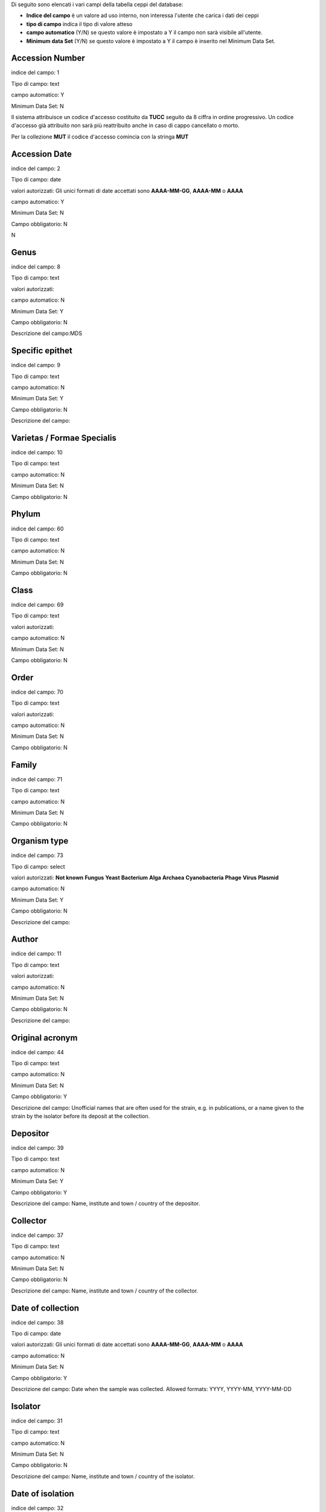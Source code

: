 

Di seguito sono elencati i vari campi della tabella ceppi del database:

- **Indice del campo** è un valore ad uso interno, non interessa l'utente che carica i dati dei ceppi

- **tipo di campo** indica il tipo di valore atteso

- **campo automatico** (Y/N) se questo valore è impostato a Y il campo non sarà visibile all'utente.

- **Minimum data Set** (Y/N) se questo valore è impostato a Y il campo è inserito nel Minimum Data Set.



Accession Number
----------------------------------------------------------------------------------

indice del campo: 1

Tipo di campo: text

campo automatico: Y

Minimum Data Set: N


Il sistema attribuisce un codice d'accesso costituito da **TUCC** seguito da 8 ciffra in ordine progressivo.
Un codice d'accesso già attribuito non sarà più reattribuito anche in caso di cappo cancellato o morto.

Per la collezione **MUT** il codice d'accesso comincia con la stringa **MUT**


Accession Date
----------------------------------------------------------------------------------

indice del campo: 2

Tipo di campo: date

valori autorizzati: Gli unici formati di date accettati sono **AAAA-MM-GG**, **AAAA-MM** o **AAAA**

campo automatico: Y

Minimum Data Set: N

Campo obbligatorio: N

\N



Genus
----------------------------------------------------------------------------------

indice del campo: 8

Tipo di campo: text

valori autorizzati:

campo automatico: N

Minimum Data Set: Y

Campo obbligatorio: N

Descrizione del campo:MDS



Specific epithet
----------------------------------------------------------------------------------

indice del campo: 9

Tipo di campo: text

campo automatico: N

Minimum Data Set: Y

Campo obbligatorio: N

Descrizione del campo:



Varietas / Formae Specialis
----------------------------------------------------------------------------------

indice del campo: 10

Tipo di campo: text

campo automatico: N

Minimum Data Set: N

Campo obbligatorio: N





Phylum
----------------------------------------------------------------------------------

indice del campo: 60

Tipo di campo: text

campo automatico: N

Minimum Data Set: N

Campo obbligatorio: N





Class
----------------------------------------------------------------------------------

indice del campo: 69

Tipo di campo: text

valori autorizzati:

campo automatico: N

Minimum Data Set: N

Campo obbligatorio: N





Order
----------------------------------------------------------------------------------

indice del campo: 70

Tipo di campo: text

valori autorizzati:

campo automatico: N

Minimum Data Set: N

Campo obbligatorio: N





Family
----------------------------------------------------------------------------------

indice del campo: 71

Tipo di campo: text

campo automatico: N

Minimum Data Set: N

Campo obbligatorio: N




Organism type
----------------------------------------------------------------------------------

indice del campo: 73

Tipo di campo: select

valori autorizzati: **Not known** **Fungus** **Yeast** **Bacterium** **Alga** **Archaea** **Cyanobacteria** **Phage** **Virus** **Plasmid**

campo automatico: N

Minimum Data Set: Y

Campo obbligatorio: N

Descrizione del campo:



Author
----------------------------------------------------------------------------------

indice del campo: 11

Tipo di campo: text

valori autorizzati:

campo automatico: N

Minimum Data Set: N

Campo obbligatorio: N

Descrizione del campo:





Original acronym
----------------------------------------------------------------------------------

indice del campo: 44

Tipo di campo: text

campo automatico: N

Minimum Data Set: N

Campo obbligatorio: Y

Descrizione del campo: Unofficial names that are often used for the strain, e.g. in publications, or a name given to the strain by the isolator before its deposit at the collection.



Depositor
----------------------------------------------------------------------------------

indice del campo: 39

Tipo di campo: text

campo automatico: N

Minimum Data Set: Y

Campo obbligatorio: Y

Descrizione del campo: Name, institute and town / country of the depositor.



Collector
----------------------------------------------------------------------------------

indice del campo: 37

Tipo di campo: text

campo automatico: N

Minimum Data Set: N

Campo obbligatorio: N

Descrizione del campo: Name, institute and town / country of the collector.



Date of collection
----------------------------------------------------------------------------------

indice del campo: 38

Tipo di campo: date

valori autorizzati: Gli unici formati di date accettati sono **AAAA-MM-GG**, **AAAA-MM** o **AAAA**

campo automatico: N

Minimum Data Set: N

Campo obbligatorio: Y

Descrizione del campo: Date when the sample was collected.  Allowed formats: YYYY, YYYY-MM, YYYY-MM-DD



Isolator
----------------------------------------------------------------------------------

indice del campo: 31

Tipo di campo: text

campo automatico: N

Minimum Data Set: N

Campo obbligatorio: N

Descrizione del campo: Name, institute and town / country of the isolator.



Date of isolation
----------------------------------------------------------------------------------

indice del campo: 32

Tipo di campo: date

valori autorizzati: Gli unici formati di date accettati sono **AAAA-MM-GG**, **AAAA-MM** o **AAAA**

campo automatico: N

Minimum Data Set: N

Campo obbligatorio: N





Original substrate
----------------------------------------------------------------------------------

indice del campo: 33

Tipo di campo: text

campo automatico: N

Minimum Data Set: N

Campo obbligatorio: N

Descrizione del campo: Information about the substrate and the host of isolation of the strain. It may include the detailed substrate from which the strain was isolated and the name of host plant/animal.



Isolation method
----------------------------------------------------------------------------------

indice del campo: 41

Tipo di campo: text

campo automatico: N

Minimum Data Set: N

Campo obbligatorio: N

Descrizione del campo:



Habitat (ecological data)
----------------------------------------------------------------------------------

indice del campo: 34

Tipo di campo: text

campo automatico: N

Minimum Data Set: N

Campo obbligatorio: N

Descrizione del campo: Information about the biotope where the species was found. It should include environmental physical factors, such as humidity, range of temperature, pH and light intensity, as well as biotic factors, such as the\
availability of food and the presence or absence of predators. It may also include information already specified in the related fields Geographic origin, Geographic origin coordinates and Altitude.



Geographical origin (country, province, place)
----------------------------------------------------------------------------------

indice del campo: 35

Tipo di campo: text

campo automatico: N

Minimum Data Set: Y

Campo obbligatorio: N

Descrizione del campo:



GPS coordinates
----------------------------------------------------------------------------------

indice del campo: 36

Tipo di campo: text

campo automatico: N

Minimum Data Set: N

Campo obbligatorio: N

Descrizione del campo:


Questo campo è presente per motivi di retrocompatibilità con il database MUT.
NON deve essere compilato.



Latitude (decimal)
----------------------------------------------------------------------------------

indice del campo: 101

Tipo di campo: numero a virgola

campo automatico: N

Minimum Data Set: N

Campo obbligatorio: N


Usare il punto (.) come separatore decimale

Esempio di valori validi:

* 45.45
* -20.9


Longitude (decimal)
----------------------------------------------------------------------------------

indice del campo: 100

Tipo di campo: numero a virgola

campo automatico: N

Minimum Data Set: N

Campo obbligatorio: N


Usare il punto (.) come separatore decimale

Esempio di valori validi:

* 7.45
* -20.9



Altitude (m)
----------------------------------------------------------------------------------

indice del campo: 103

Tipo di campo: numnero intero positivo o negativo

campo automatico: N

Minimum Data Set: N

Campo obbligatorio: N

Esempi di valori validi:

* 2890
* 1550
* -15



Continent
----------------------------------------------------------------------------------

indice del campo: 105

Tipo di campo: select

valori autorizzati: **Not known** **Africa** **Antartica** **Asia** **Europe** **North America** **Oceania** **South America**

campo automatico: N

Minimum Data Set: N

Campo obbligatorio: Y

Questo campo è compilato automaticamente quando l'utente clicca sulla mappa. Può esssere sovrascitto in caso di errore


Country
----------------------------------------------------------------------------------

indice del campo: 106

Tipo di campo: text

campo automatico: N

Minimum Data Set: N

Campo obbligatorio: Y


Questo campo è compilato automaticamente quando l'utente clicca sulla mappa. Può esssere sovrascitto in caso di errore


State
----------------------------------------------------------------------------------

indice del campo: 107

Tipo di campo: text

campo automatico: N

Minimum Data Set: N

Campo obbligatorio: Y

Descrizione del campo: State or region

Questo campo è compilato automaticamente quando l'utente clicca sulla mappa. Può esssere sovrascitto in caso di errore


Town
----------------------------------------------------------------------------------

indice del campo: 108

Tipo di campo: text

campo automatico: N

Minimum Data Set: N

Campo obbligatorio: Y


Questo campo è compilato automaticamente quando l'utente clicca sulla mappa. Può esssere sovrascitto in caso di errore



Place
----------------------------------------------------------------------------------

indice del campo: 109

Tipo di campo: text

campo automatico: N

Minimum Data Set: N

Campo obbligatorio: N

Questo campo è compilato automaticamente quando l'utente clicca sulla mappa. Può esssere sovrascitto in caso di errore



Received from (if not name of collector or isolator)
----------------------------------------------------------------------------------

indice del campo: 43

Tipo di campo: text

campo automatico: N

Minimum Data Set: N

Campo obbligatorio: N


Indicare il nome, il cognome, l'istituto (se presente), il comune e paese.


Identified by
----------------------------------------------------------------------------------

indice del campo: 40

Tipo di campo: text

campo automatico: N

Minimum Data Set: N

Campo obbligatorio: N

Indicare il nome, il cognome, l'istituto (se presente), il comune e paese.



Location of herbarum specimen
----------------------------------------------------------------------------------

indice del campo: 42

Tipo di campo: text

campo automatico: N

Minimum Data Set: N

Campo obbligatorio: N




Growth condition medium
----------------------------------------------------------------------------------

indice del campo: 47

Tipo di campo: text

valori autorizzati:

campo automatico: N

Minimum Data Set: Y

Campo obbligatorio: Y

Descrizione del campo: The medium that is recommend for growing the strain.


Indicare il mezzo colturale raccomandato per la crescita del ceppo


L'immissione del o dei terreni di coltura può essere eseguita cercando il terreno di coltura per acronimo o parte della descrizione nel quadro giallo:

.. image:: images/growth_media_helper1.png
    :alt: Growth media helper
    :width: 17cm


* digitare l'acronimo del terreno (ad esempio MEA) nel campo **Search growth media by acronym or description**

.. image:: images/growth_media_helper2.png
    :alt: Growth media helper 2
    :width: 17cm


* Premere il pulsante **Add** corrispondente al terreno desiderato

.. image:: images/growth_media_helper3.png
    :alt: Growth media helper 3
    :width: 17cm


* reiterare eventualmente la ricerca per un altro terreno
* Alla fine della ricerca copiare il contenuto del campo **Helper for Growth condition medium** nel campo **Growth condition medium**
  
.. image:: images/growth_media_helper4.png
    :alt: Growth media helper 4
    :width: 17cm


Il campo **Helper for Growth condition medium** può essere resettato con il pulsante **Reset growth media**





Growth condition temperature
----------------------------------------------------------------------------------

indice del campo: 48

Tipo di campo: numero a virgola

campo automatico: N

Minimum Data Set: Y

Campo obbligatorio: Y

Descrizione del campo:- The recommended growing temperature for the strain. Example: 24


Indicare la temperatura raccomandata per la crescita del ceppo in gradi Celsius.
Usare il punto (.) come separatore decimale. Non immetere l'unità.

Esempi di valori validi:

* 25
* 37.5



Sexual sporulation condition medium
----------------------------------------------------------------------------------

indice del campo: 49

Tipo di campo: text

campo automatico: N

Minimum Data Set: N

Campo obbligatorio: N





Sexual sporulation condition temperature
----------------------------------------------------------------------------------

indice del campo: 50

Tipo di campo: text

valori autorizzati:

campo automatico: N

Minimum Data Set: N

Campo obbligatorio: N


Usare il punto (.) come separatore decimale. Non immetere l'unità.


Esempi di valori validi:

* 25
* 37.5



Mating type
----------------------------------------------------------------------------------

indice del campo: 51

Tipo di campo: text

campo automatico: N

Minimum Data Set: N

Campo obbligatorio: N





Self sporulation
----------------------------------------------------------------------------------

indice del campo: 52

Tipo di campo: select

valori autorizzati: **Not known** **Yes** **No**

campo automatico: N

Minimum Data Set: N

Campo obbligatorio: N





Known method of preservation
----------------------------------------------------------------------------------

indice del campo: 15

Tipo di campo: multiselect

valori autorizzati: **Lyophilisation** **Cryopreservation** **Agar** **Water** **Oil** **Other**

campo automatico: N

Minimum Data Set: N

Campo obbligatorio: N




Patented strain
----------------------------------------------------------------------------------

indice del campo: 55

Tipo di campo: select

valori autorizzati:

* Not known
* Yes
* No

campo automatico: N

Minimum Data Set: N

Campo obbligatorio: Y


Indicare se il ceppo è protetto da brevetto.



Patent number
----------------------------------------------------------------------------------

indice del campo: 85

Tipo di campo: text

campo automatico: N

Minimum Data Set: N

Campo obbligatorio: N

Se il ceppo è protetto da brevetto indicare il numero del brevetto



Type strain
----------------------------------------------------------------------------------

indice del campo: 3

Tipo di campo: select

valori autorizzati:

* Not known
* Holotype
* Isotype
* Lectotype
* Sintype
* Neotype
* Epitype


campo automatico: N

Minimum Data Set: Y

Campo obbligatorio: Y

Descrizione del campo:



Deposited in other collection
----------------------------------------------------------------------------------

indice del campo: 23

Tipo di campo: select

valori autorizzati:

* Not known
* Yes
* No

campo automatico: N

Minimum Data Set: Y

Campo obbligatorio: Y

Descrizione del campo:


Indicare se il ceppo è stato depositato in una altra collezione



Collection and number
----------------------------------------------------------------------------------

indice del campo: 83

Tipo di campo: text

campo automatico: N

Minimum Data Set: N

Campo obbligatorio: N

Se il ceppo è stato depositato in una altra collezione indicare la collezione e il codice d'accesso del ceppo.



Additional Data
----------------------------------------------------------------------------------

indice del campo: 96

Tipo di campo: textarea

campo automatico: N

Minimum Data Set: N

Campo obbligatorio: N





Pathogenicity risk for animals and humans
----------------------------------------------------------------------------------

indice del campo: 4

Tipo di campo: select

valori autorizzati:

* Not known
* H0
* H1
* H2
* H3


campo automatico: N

Minimum Data Set: N

Campo obbligatorio: N





Pathogenic for species
----------------------------------------------------------------------------------

indice del campo: 80

Tipo di campo: textarea

campo automatico: N

Minimum Data Set: N

Campo obbligatorio: N

Se il ceppo è patogeno per animali e/o umani indicare le specie seprate da virgola.




Safety level
----------------------------------------------------------------------------------

indice del campo: 21

Tipo di campo: select

valori autorizzati:

* Not known
* BSL-1
* BSL-2
* BSL-3

campo automatico: N

Minimum Data Set: N

Campo obbligatorio: N




Precaution required
----------------------------------------------------------------------------------

indice del campo: 22

Tipo di campo: textarea

campo automatico: N

Minimum Data Set: N

Campo obbligatorio: N





Pathogenicity for vegetals
----------------------------------------------------------------------------------

indice del campo: 5

Tipo di campo: select

valori autorizzati:

* Not known
* P0
* P1
* P2
* P3

campo automatico: N

Minimum Data Set: N

Campo obbligatorio: N





Phytopathogenic for species
----------------------------------------------------------------------------------

indice del campo: 81

Tipo di campo: textarea

valori autorizzati:

campo automatico: N

Minimum Data Set: N

Campo obbligatorio: N


Se il ceppo è patogeno per vegetali indicare le specie seprate da virgola.



Toxins production
----------------------------------------------------------------------------------

indice del campo: 6

Tipo di campo: select

valori autorizzati:

* Not known
* T0
* T1
* T2
* T3

campo automatico: N

Minimum Data Set: N

Campo obbligatorio: N





Specify toxins
----------------------------------------------------------------------------------

indice del campo: 79

Tipo di campo: textarea


campo automatico: N

Minimum Data Set: N

Campo obbligatorio: N


Se il ceppo produce tossine indicare quali separate da virgola.



Hallucinogenic toxins
----------------------------------------------------------------------------------

indice del campo: 62

Tipo di campo: select

valori autorizzati: **Not known** **Yes** **No**

campo automatico: N

Minimum Data Set: N

Campo obbligatorio: N





Specify hallucinogenic
----------------------------------------------------------------------------------

indice del campo: 63

Tipo di campo: text

valori autorizzati:

campo automatico: N

Minimum Data Set: N

Campo obbligatorio: N


Se il ceppo produce tossine allucinogene indicare quali separate da virgola.



Quarantine condition
----------------------------------------------------------------------------------

indice del campo: 13

Tipo di campo: select

valori autorizzati: **Not known** **Yes** **No**

campo automatico: N

Minimum Data Set: N

Campo obbligatorio: Y

Descrizione del campo: Specify whether the strain is subject to quarantine according to European Directive 2000/29/CE and its amendments and corrections. The list of quarantine organisms is available in the Commission Implementing Regulation (EU) 2019/2072.



Specify legislation for quarantine
----------------------------------------------------------------------------------

indice del campo: 86

Tipo di campo: text

campo automatico: N

Minimum Data Set: N

Campo obbligatorio: N





Dual use organism
----------------------------------------------------------------------------------

indice del campo: 12

Tipo di campo: select

valori autorizzati: **Not known** **Yes** **No**

campo automatico: N

Minimum Data Set: N

Campo obbligatorio: Y

Descrizione del campo: Specify whether the strain has the potential for a harmful use according to EU Council Regulation 2000/1334/CE and its amendments and corrections.



Specify legislation for dual use
----------------------------------------------------------------------------------

indice del campo: 87

Tipo di campo: text

valori autorizzati:

campo automatico: N

Minimum Data Set: N

Campo obbligatorio: N





Biological interactions
----------------------------------------------------------------------------------

indice del campo: 46

Tipo di campo: textarea

campo automatico: N

Minimum Data Set: N

Campo obbligatorio: N





Properties-Application
----------------------------------------------------------------------------------

indice del campo: 45

Tipo di campo: textarea

campo automatico: N

Minimum Data Set: N

Campo obbligatorio: N

Descrizione del campo: Information about applications of the strain.



Contains plasmides
----------------------------------------------------------------------------------

indice del campo: 56

Tipo di campo: select

valori autorizzati: **Not known** **Yes** **No**

campo automatico: N

Minimum Data Set: N

Campo obbligatorio: N





Specify plasmides
----------------------------------------------------------------------------------

indice del campo: 82

Tipo di campo: textarea

campo automatico: N

Minimum Data Set: N

Campo obbligatorio: N

Descrizione del campo: Information about plasmids in the strain. It may include plasmid name and type (original plasmid, cloning vehicle, recombinant plasmid), restriction sites, relevant genes (e.g., origin of replication, transposons, promoters, terminators, structural genes).


Se il ceppo contiene plasmidi indicare quali



Genetically modified
----------------------------------------------------------------------------------

indice del campo: 57

Tipo di campo: select

valori autorizzati: **Not known** **Yes** **No**

campo automatico: N

Minimum Data Set: N

Campo obbligatorio: N





Specify modifications
----------------------------------------------------------------------------------

indice del campo: 90

Tipo di campo: textarea

valori autorizzati:

campo automatico: N

Minimum Data Set: N

Campo obbligatorio: N

Se il ceppo è stato geneticamente modificato indicare quali modifiche.



Kind of deposit
----------------------------------------------------------------------------------

indice del campo: 7

Tipo di campo: select

valori autorizzati: **Safe deposit** **Free for unrestricted distribution** **Not free for unrestricted distribution**

campo automatico: N

Minimum Data Set: Y

Campo obbligatorio: Y

Descrizione del campo:



Specify restriction for deposit
----------------------------------------------------------------------------------

indice del campo: 68

Tipo di campo: textarea


campo automatico: N

Minimum Data Set: N

Campo obbligatorio: N








Condition
----------------------------------------------------------------------------------

indice del campo: 14

Tipo di campo: select

valori autorizzati: **Not known** **Alive** **Dead**

campo automatico: N

Minimum Data Set: N

Campo obbligatorio: N





Mode of preservation
----------------------------------------------------------------------------------

indice del campo: 16

Tipo di campo: multiselect

valori autorizzati: **Lyophilisation** **Cryopreservation** **Agar** **Water** **Oil** **Other**

campo automatico: N

Minimum Data Set: N

Campo obbligatorio: N





Date of lyophilization
----------------------------------------------------------------------------------

indice del campo: 29

Tipo di campo: date

valori autorizzati: Gli unici formati di date accettati sono **AAAA-MM-GG**, **AAAA-MM** o **AAAA**

campo automatico: N

Minimum Data Set: N

Campo obbligatorio: N

Descrizione del campo:Allowed formats: YYYY, YYYY-MM, YYYY-MM-DD



Tube number of lyophilized
----------------------------------------------------------------------------------

indice del campo: 164

Tipo di campo: numero intero

campo automatico: N

Minimum Data Set: N

Campo obbligatorio: N

Descrizione del campo: Number of tubes of the lyophilized strain



Localisation of lyophilized
----------------------------------------------------------------------------------

indice del campo: 17

Tipo di campo: text


campo automatico: N

Minimum Data Set: N

Campo obbligatorio: N




Date of cryopreservation -80
----------------------------------------------------------------------------------

indice del campo: 30

Tipo di campo: date

valori autorizzati: Gli unici formati di date accettati sono **AAAA-MM-GG**, **AAAA-MM** o **AAAA**

campo automatico: N

Minimum Data Set: N

Campo obbligatorio: N

Descrizione del campo:Allowed formats: YYYY, YYYY-MM, YYYY-MM-DD



Localisation cryopreserved -80
----------------------------------------------------------------------------------

indice del campo: 18

Tipo di campo: text


campo automatico: N

Minimum Data Set: N

Campo obbligatorio: N





Tube number -80
----------------------------------------------------------------------------------

indice del campo: 167

Tipo di campo: numero intero


campo automatico: N

Minimum Data Set: N

Campo obbligatorio: N





Date of cryopreservation -152
----------------------------------------------------------------------------------

indice del campo: 165

Tipo di campo: date

valori autorizzati: Gli unici formati di date accettati sono **AAAA-MM-GG**, **AAAA-MM** o **AAAA**

campo automatico: N

Minimum Data Set: N

Campo obbligatorio: N

Descrizione del campo:Allowed formats: YYYY, YYYY-MM, YYYY-MM-DD



Localisation cryopreserved -152
----------------------------------------------------------------------------------

indice del campo: 166

Tipo di campo: text


campo automatico: N

Minimum Data Set: N

Campo obbligatorio: N





Tube number -152
----------------------------------------------------------------------------------

indice del campo: 168

Tipo di campo: numero intero



campo automatico: N

Minimum Data Set: N

Campo obbligatorio: N





Last transfert
----------------------------------------------------------------------------------

indice del campo: 27

Tipo di campo: date

valori autorizzati: Gli unici formati di date accettati sono **AAAA-MM-GG**, **AAAA-MM** o **AAAA**

campo automatico: N

Minimum Data Set: N

Campo obbligatorio: N

Descrizione del campo:Allowed formats: YYYY, YYYY-MM, YYYY-MM-DD



AG specify
----------------------------------------------------------------------------------

indice del campo: 88

Tipo di campo: textarea

valori autorizzati:

campo automatico: N

Minimum Data Set: N

Campo obbligatorio: N

\N



Last check
----------------------------------------------------------------------------------

indice del campo: 28

Tipo di campo: date

valori autorizzati: Gli unici formati di date accettati sono **AAAA-MM-GG**, **AAAA-MM** o **AAAA**

campo automatico: N

Minimum Data Set: N

Campo obbligatorio: N

Descrizione del campo:Allowed formats: YYYY, YYYY-MM, YYYY-MM-DD



Next transfert date
----------------------------------------------------------------------------------

indice del campo: 95

Tipo di campo: date

valori autorizzati: Gli unici formati di date accettati sono **AAAA-MM-GG**, **AAAA-MM** o **AAAA**

campo automatico: N

Minimum Data Set: N

Campo obbligatorio: N

Descrizione del campo:Allowed formats: YYYY, YYYY-MM, YYYY-MM-DD



Form of supply
----------------------------------------------------------------------------------

indice del campo: 19

Tipo di campo: text

valori autorizzati:

campo automatico: Y

Minimum Data Set: Y

Campo obbligatorio: N

Descrizione del campo:MDS



Restricted item
----------------------------------------------------------------------------------

indice del campo: 20

Tipo di campo: select

valori autorizzati: **Not known** **Yes** **No**

campo automatico: N

Minimum Data Set: N

Campo obbligatorio: N

\N



Specify restriction
----------------------------------------------------------------------------------

indice del campo: 89

Tipo di campo: textarea

valori autorizzati:

campo automatico: N

Minimum Data Set: N

Campo obbligatorio: N

\N



Additional data and General remarks
----------------------------------------------------------------------------------

indice del campo: 24

Tipo di campo: textarea

valori autorizzati:

campo automatico: N

Minimum Data Set: N

Campo obbligatorio: N

\N



MUT sequences
----------------------------------------------------------------------------------

indice del campo: 25

Tipo di campo: textarea

valori autorizzati:

campo automatico: N

Minimum Data Set: N

Campo obbligatorio: N

\N



Deposited MUT sequences
----------------------------------------------------------------------------------

indice del campo: 26

Tipo di campo: text

valori autorizzati:

campo automatico: N

Minimum Data Set: N

Campo obbligatorio: N

\N



Attached documents type
----------------------------------------------------------------------------------

indice del campo: 53

Tipo di campo: select

valori autorizzati: **Not known** **Yes** **No**

campo automatico: Y

Minimum Data Set: N

Campo obbligatorio: N

\N



Distribution
----------------------------------------------------------------------------------

indice del campo: 58

Tipo di campo: text

valori autorizzati:

campo automatico: N

Minimum Data Set: N

Campo obbligatorio: N

\N






MDS
----------------------------------------------------------------------------------

indice del campo: 97

Tipo di campo: text

valori autorizzati:

campo automatico: Y

Minimum Data Set: N

Campo obbligatorio: N




PIC
----------------------------------------------------------------------------------

indice del campo: 54

Tipo di campo: file

valori autorizzati:

campo automatico: Y

Minimum Data Set: N

Campo obbligatorio: Y

\N



MTA
----------------------------------------------------------------------------------

indice del campo: 74

Tipo di campo: file

valori autorizzati:

campo automatico: Y

Minimum Data Set: N

Campo obbligatorio: N

\N



MAA
----------------------------------------------------------------------------------

indice del campo: 75

Tipo di campo: file

valori autorizzati:

campo automatico: Y

Minimum Data Set: N

Campo obbligatorio: N

\N



Tossine
----------------------------------------------------------------------------------

indice del campo: 76

Tipo di campo: file

valori autorizzati:

campo automatico: N

Minimum Data Set: N

Campo obbligatorio: N





Patogeni
----------------------------------------------------------------------------------

indice del campo: 94

Tipo di campo: file

valori autorizzati:

campo automatico: N

Minimum Data Set: N

Campo obbligatorio: N





Other (1)
----------------------------------------------------------------------------------

indice del campo: 77

Tipo di campo: file

valori autorizzati:

campo automatico: N

Minimum Data Set: N

Campo obbligatorio: N





Other (2)
----------------------------------------------------------------------------------

indice del campo: 78

Tipo di campo: file

valori autorizzati:

campo automatico: N

Minimum Data Set: N

Campo obbligatorio: N





preservation_lyo
----------------------------------------------------------------------------------

indice del campo: 150

Tipo di campo: select

valori autorizzati: **Not known** **Yes** **No**

campo automatico: Y

Minimum Data Set: N

Campo obbligatorio: N





preservation_cryo
----------------------------------------------------------------------------------

indice del campo: 151

Tipo di campo: select

valori autorizzati: **Not known** **Yes** **No**

campo automatico: Y

Minimum Data Set: N

Campo obbligatorio: N





preservation_agar
----------------------------------------------------------------------------------

indice del campo: 152

Tipo di campo: select

valori autorizzati: **Not known** **Yes** **No**

campo automatico: Y

Minimum Data Set: N

Campo obbligatorio: N




preservation_water
----------------------------------------------------------------------------------

indice del campo: 153

Tipo di campo: select

valori autorizzati: **Not known** **Yes** **No**

campo automatico: Y

Minimum Data Set: N

Campo obbligatorio: N





preservation_oil
----------------------------------------------------------------------------------

indice del campo: 154

Tipo di campo: select

valori autorizzati: **Not known** **Yes** **No**

campo automatico: Y

Minimum Data Set: N

Campo obbligatorio: N





known_preservation_lyo
----------------------------------------------------------------------------------

indice del campo: 160

Tipo di campo: select

valori autorizzati: **Not known** **Yes** **No**

campo automatico: Y

Minimum Data Set: N

Campo obbligatorio: N





known_preservation_cryo
----------------------------------------------------------------------------------

indice del campo: 161

Tipo di campo: select

valori autorizzati: **Not known** **Yes** **No**

campo automatico: Y

Minimum Data Set: N

Campo obbligatorio: N





known_preservation_agar
----------------------------------------------------------------------------------

indice del campo: 162

Tipo di campo: select

valori autorizzati: **Not known** **Yes** **No**

campo automatico: Y

Minimum Data Set: N

Campo obbligatorio: N





known_preservation_water
----------------------------------------------------------------------------------

indice del campo: 163

Tipo di campo: select

valori autorizzati: **Not known** **Yes** **No**

campo automatico: Y

Minimum Data Set: N

Campo obbligatorio: N





Export to MIRRI
----------------------------------------------------------------------------------

indice del campo: 252

Tipo di campo: select

valori autorizzati:No|Yes

campo automatico: N

Minimum Data Set: N

Campo obbligatorio: N

Descrizione del campo:Export this record to MIRRI



MIRRI Other culture collection numbers
----------------------------------------------------------------------------------

indice del campo: 200

Tipo di campo: text

valori autorizzati:

campo automatico: Y

Minimum Data Set: N

Campo obbligatorio: N

Descrizione del campo: Accession numbers of the same strain in other CCs, when known.


Questo campo è compilato automaticamente con il contenuto del campo **Collection and number** (indice 83)





MIRRI Restrictions on use
----------------------------------------------------------------------------------

indice del campo: 201

Tipo di campo: select

valori autorizzati: **1:no restrictions apply** **2:for research only** **3:for commercial development a special agreement is requested**

campo automatico: N

Minimum Data Set: N

Campo obbligatorio: Y

Descrizione del campo: Report if the strain can be used for commercial development or not.



MIRRI Nagoya protocol compliance conditions
----------------------------------------------------------------------------------

indice del campo: 202

Tipo di campo: select

valori autorizzati:1: **Not known** **restrictions under the Nagoya protocol** **2:Documents providing proof of legal access and terms of use available at the collection** **3:Strain probably in scope, please contact the culture collection**

campo automatico: N

Minimum Data Set: N

Campo obbligatorio: Y

Descrizione del campo:Situation of the strain in relation to the Nagoya protocol.



MIRRI ABS related files
----------------------------------------------------------------------------------

indice del campo: 203

Tipo di campo: text

valori autorizzati:

campo automatico: Y

Minimum Data Set: N

Campo obbligatorio: N





MIRRI MTA file
----------------------------------------------------------------------------------

indice del campo: 204

Tipo di campo: text

valori autorizzati:

campo automatico: Y

Minimum Data Set: N

Campo obbligatorio: N





MIRRI Strain from a Registered Collection
----------------------------------------------------------------------------------

indice del campo: 205

Tipo di campo: select

valori autorizzati: **1:No** **2:Yes**

campo automatico: N

Minimum Data Set: N

Campo obbligatorio: N

Descrizione del campo:Strain included in the registered CC according to the EU Regulation 511/2014. Unregistered CCs can omit this information.



MIRRI Risk Group
----------------------------------------------------------------------------------

indice del campo: 251

Tipo di campo: select

valori autorizzati: **1:1** **2:2** **3:3** **4:4**

campo automatico: Y

Minimum Data Set: N

Campo obbligatorio: Y

Descrizione del campo: Risk group according to EU Directive 2000/54/EC and its amendments and corrections.

Questo campo è compilato automaticamente con il valore del campo XXX



MIRRI Biosafety level
----------------------------------------------------------------------------------

indice del campo: 206

Tipo di campo: select

valori autorizzati: **1:BSL-1** **2:BSL-2** **3:BSL-3** **4:BSL-4**

campo automatico: Y

Minimum Data Set: N

Campo obbligatorio: N


Questo campo è compilato automaticamente con il valore del campo XXX



MIRRI Dual use
----------------------------------------------------------------------------------

indice del campo: 207

Tipo di campo: select

valori autorizzati: **1:No** **2:Yes**

campo automatico: Y

Minimum Data Set: N

Campo obbligatorio: N

Descrizione del campo: Specify whether the strain has the potential for a harmful use according to EU Council Regulation 2000/1334/CE and its amendments and corrections.


Questo campo è compilato automaticamente con il valore del campo XXX




MIRRI Quarantine in Europe
----------------------------------------------------------------------------------

indice del campo: 208

Tipo di campo: select

valori autorizzati: **1:No** **2:Yes**

campo automatico: Y

Minimum Data Set: N

Campo obbligatorio: N

Descrizione del campo: Specify whether the strain is subject to quarantine according to European Directive 2000/29/CE and its amendments and corrections. The list of quarantine organisms is available in the Commission Implementing Regulation (EU) 2019/2072.


Questo campo è compilato automaticamente con il valore del campo XXX


MIRRI Organism type
----------------------------------------------------------------------------------

indice del campo: 209

Tipo di campo: select

valori autorizzati:

* 1:Algae
* 2:Archaea
* 3:Bacteria
* 4:Cyanobacteria
* 5:Filamentous Fungi
* 6:Phage
* 7:Plasmid
* 8:Virus
* 9:Yeast

campo automatico: Y

Minimum Data Set: N

Campo obbligatorio: Y

Descrizione del campo:The type of the resource.


Questo campo è compilato automaticamente con il valore del campo XXX



MIRRI Taxon name
----------------------------------------------------------------------------------

indice del campo: 210

Tipo di campo: text

valori autorizzati:

campo automatico: Y

Minimum Data Set: N

Campo obbligatorio: Y

Descrizione del campo: Taxon name including genus, species and variant names, as taken from an authoritative nomenclature reference, including Mycobank for fungi and yeasts, the Prokaryotic Nomenclature Up-to-date for bacteria and archaea, AlgaeBase for algae and cyanobacteria, and ICVT for viruses.


Questo campo è compilato automaticamente con il valore del campo XXX



MIRRI Infrasubspecific names
----------------------------------------------------------------------------------

indice del campo: 211

Tipo di campo: text

valori autorizzati:

campo automatico: Y

Minimum Data Set: N

Campo obbligatorio: N

Descrizione del campo:Infrasubspecific names including biovar, chemovar, cultivar, morphovar, pathovar, phagovar, serovar, forma specialis, phase.


Questo campo è compilato automaticamente con il valore del campo XXX




MIRRI Comment on taxonomy
----------------------------------------------------------------------------------

indice del campo: 212

Tipo di campo: text


campo automatico: N

Minimum Data Set: N

Campo obbligatorio: N

Descrizione del campo: Any comment and/or note on the taxonomy of the strain. It may be used, e.g., for information on new species or revised nomenclatures. It must be used when the Taxon name data field includes a name that is not present in the nomenclature reference.



MIRRI Status
----------------------------------------------------------------------------------

indice del campo: 213

Tipo di campo: textarea

campo automatico: N

Minimum Data Set: N

Campo obbligatorio: N

Descrizione del campo: For type strains, specify their type (type, neotype, holotype, epitype, etc). A list of allowed values is not defined and this information can be provided as free text. Future improvements of the dataset will likely foresee a list of values.



MIRRI History of deposit
----------------------------------------------------------------------------------

indice del campo: 214

Tipo di campo: text

campo automatico: N

Minimum Data Set: N

Campo obbligatorio: N

Descrizione del campo: Transfers of the strain between isolation and deposit in the CC.



MIRRI Depositor
----------------------------------------------------------------------------------

indice del campo: 215

Tipo di campo: text

valori autorizzati:

campo automatico: Y

Minimum Data Set: N

Campo obbligatorio: N

Descrizione del campo:Name, institute and town / country of the depositor.

Questo campo è compilato automaticamente con il valore del campo XXX




MIRRI Date of deposit
----------------------------------------------------------------------------------

indice del campo: 216

Tipo di campo: date

valori autorizzati: Gli unici formati di date accettati sono **AAAA-MM-GG**, **AAAA-MM** o **AAAA**

campo automatico: N

Minimum Data Set: N

Campo obbligatorio: N

Descrizione del campo:Date when the strain was deposited at the CC (YYYY-MM-DD)



MIRRI Collected by
----------------------------------------------------------------------------------

indice del campo: 217

Tipo di campo: text


campo automatico: Y

Minimum Data Set: N

Campo obbligatorio: N

Descrizione del campo: Name, institute and town / country of the collector.


Questo campo è compilato automaticamente con il valore del campo XXX



MIRRI Date of collection
----------------------------------------------------------------------------------

indice del campo: 218

Tipo di campo: date

valori autorizzati: Gli unici formati di date accettati sono **AAAA-MM-GG**, **AAAA-MM** o **AAAA**

campo automatico: Y

Minimum Data Set: N

Campo obbligatorio: N

Descrizione del campo:Date when the sample was collected. (YYYY-MM-DD)


Questo campo è compilato automaticamente con il valore del campo XXX



MIRRI Isolated by
----------------------------------------------------------------------------------

indice del campo: 219

Tipo di campo: text

campo automatico: Y

Minimum Data Set: N

Campo obbligatorio: N

Descrizione del campo:Name, institute and town / country of the isolator.


Questo campo è compilato automaticamente con il valore del campo XXX



MIRRI Date of isolation
----------------------------------------------------------------------------------

indice del campo: 220

Tipo di campo: date

valori autorizzati: Gli unici formati di date accettati sono **AAAA-MM-GG**, **AAAA-MM** o **AAAA**

campo automatico: Y

Minimum Data Set: N

Campo obbligatorio: N

Descrizione del campo:Date when the strain was isolated from the sample. (YYYY-MM-DD)


Questo campo è compilato automaticamente con il valore del campo XXX



MIRRI Date of inclusion in the catalogue
----------------------------------------------------------------------------------

indice del campo: 221

Tipo di campo: date

valori autorizzati: Gli unici formati di date accettati sono **AAAA-MM-GG**, **AAAA-MM** o **AAAA**

campo automatico: N

Minimum Data Set: N

Campo obbligatorio: N

Descrizione del campo: Date when the strain was included in the catalog and/or an accession number was assigned to it.




MIRRI Tested temperature growth range
----------------------------------------------------------------------------------

indice del campo: 222

Tipo di campo: 2 valori decimali separati da un segno meno (-)

valori autorizzati:

campo automatico: N

Minimum Data Set: N

Campo obbligatorio: N

Descrizione del campo: The lowest and the highest temperature at which the strain was tested for growing. Example: 15;35


Usare il punto (.) come separatore decimale


Esempio di valori validi:

* 25-37.5
* 36-38


MIRRI Recommended growth temperature
----------------------------------------------------------------------------------

indice del campo: 223

Tipo di campo: numero a virgola

valori autorizzati:

campo automatico: Y

Minimum Data Set: N

Campo obbligatorio: Y

Descrizione del campo: The recommended growing temperature for the strain. Example: 24


Questo campo è compilato automaticamente con il valore del campo XXX



MIRRI Recommended medium for growth
----------------------------------------------------------------------------------

indice del campo: 224

Tipo di campo: text

valori autorizzati:

campo automatico: Y

Minimum Data Set: N

Campo obbligatorio: Y

Descrizione del campo: The medium that is recommend for growing the strain.


Questo campo è compilato automaticamente con il valore del campo XXX





MIRRI Form of supply
----------------------------------------------------------------------------------

indice del campo: 225

Tipo di campo: multiselect

valori autorizzati:

* Agar
* Cryo
* Dry ice
* Liquid Culture Medium
* Lyo
* Oil
* Water

campo automatico: N

Minimum Data Set: N

Campo obbligatorio: Y

Descrizione del campo: The forms of supply of the strain to users.



MIRRI Other denomination
----------------------------------------------------------------------------------

indice del campo: 226

Tipo di campo: text

valori autorizzati:

campo automatico: Y

Minimum Data Set: N

Campo obbligatorio: N

Descrizione del campo: Unofficial names that are often used for the strain, e.g. in publications, or a name given to the strain by the isolator before its deposit at the collection.


Questo campo è compilato automaticamente con il valore del **acronym**



MIRRI Coordinates of geographic origin
----------------------------------------------------------------------------------

indice del campo: 227

Tipo di campo: 2 valori decimali separati da un punto virgola (;)

valori autorizzati:

campo automatico: Y

Minimum Data Set: N

Campo obbligatorio: N

Descrizione del campo: The geographic coordinates of the location where the sample was collected. (decimal coordinates)

Questo campo è compilato automaticamente con i valori dei campi **latitude** e **longitude**



MIRRI Altitude
----------------------------------------------------------------------------------

indice del campo: 228

Tipo di campo: numero intero positivo o negativo

campo automatico: Y

Minimum Data Set: N

Campo obbligatorio: N

Descrizione del campo: The altitude of the location where the sample was collected.


Questo campo è compilato automaticamente con il valore del campo **altitude**.




MIRRI Geographic origin
----------------------------------------------------------------------------------

indice del campo: 229

Tipo di campo: text

valori autorizzati:

campo automatico: Y

Minimum Data Set: N

Campo obbligatorio: Y

Descrizione del campo: The locality where the sample was collected, defined with the highest possible precision. Example: Altafjorden, Alta, Troms og Finnmark, Norway


Questo campo è compilato automaticamente con i valori dei campi **continent**, **country**, **state**, **town**, **place**.




MIRRI GMO
----------------------------------------------------------------------------------

indice del campo: 230

Tipo di campo: select

valori autorizzati:

* 0:Not known
* 1:No
* 2:Yes

campo automatico: Y

Minimum Data Set: N

Campo obbligatorio: N

Descrizione del campo: Specify whether the strain is a Genetically Modified Organism (GMO).


Questo campo è compilato automaticamente con il valore del campo **altitude**.



MIRRI GMO construction information
----------------------------------------------------------------------------------

indice del campo: 231

Tipo di campo: textarea

campo automatico: N

Minimum Data Set: N

Campo obbligatorio: N

Descrizione del campo:Information on the construction of the GMO.




MIRRI Mutant information
----------------------------------------------------------------------------------

indice del campo: 232

Tipo di campo: textarea

valori autorizzati:

campo automatico: N

Minimum Data Set: N

Campo obbligatorio: N

Descrizione del campo:Information on mutant strains.



MIRRI Genotype
----------------------------------------------------------------------------------

indice del campo: 233

Tipo di campo: textarea

valori autorizzati:

campo automatico: N

Minimum Data Set: N

Campo obbligatorio: N

Descrizione del campo:Information on the genotype of the strain.



MIRRI Literature
----------------------------------------------------------------------------------

indice del campo: 234

Tipo di campo: textarea

valori autorizzati:

campo automatico: Y

Minimum Data Set: N

Campo obbligatorio: N

Descrizione del campo:Information on literature linked to the identification and properties of the strain. Does not include literature related to the sequence of the strain. For publications indexed by Pubmed or having an official DOI number, collections should provide the relative identifiers, respectively PMIDs and DOIs.



MIRRI Sexual state
----------------------------------------------------------------------------------

indice del campo: 235

Tipo di campo: select

valori autorizzati:Not known|Mata|Matalpha|Mata/Matalpha|Mata|Matb|Mata/Matb|MTLa|MTLalpha|MTLa/MTLalpha|MAT1-1|MAT1-2|MAT1|MAT2

campo automatico: N

Minimum Data Set: N

Campo obbligatorio: N

Descrizione del campo:Information on strain sexual state / mating type, for relevant resource types.



MIRRI Ploidy
----------------------------------------------------------------------------------

indice del campo: 236

Tipo di campo: select

valori autorizzati:0:Aneuploid|1:Haploid|2:Diploid|3:Triploid|4:Tetraploid|9:Polyploid over 4n

campo automatico: N

Minimum Data Set: N

Campo obbligatorio: N

Descrizione del campo:Information on the ploidy level of the strain.



MIRRI Interspecific hybrid
----------------------------------------------------------------------------------

indice del campo: 237

Tipo di campo: select

valori autorizzati:0:Not known|1:No|2:Yes

campo automatico: N

Minimum Data Set: N

Campo obbligatorio: N

Descrizione del campo:This field reports whether the strain is an interspecific hybrid.



MIRRI Pathogenicity
----------------------------------------------------------------------------------

indice del campo: 239

Tipo di campo: textarea

valori autorizzati:

campo automatico: N

Minimum Data Set: N

Campo obbligatorio: N

Descrizione del campo:Information about pathogenicity of the strain for plants, humans and animals.\
Can include specification for the Belgian plant pathogenicity code.



MIRRI Enzyme production
----------------------------------------------------------------------------------

indice del campo: 240

Tipo di campo: textarea

valori autorizzati:

campo automatico: N

Minimum Data Set: N

Campo obbligatorio: N

Descrizione del campo:Information about enzyme production by the strain.



MIRRI Production of metabolites
----------------------------------------------------------------------------------

indice del campo: 241

Tipo di campo: textarea

valori autorizzati:

campo automatico: N

Minimum Data Set: N

Campo obbligatorio: N

Descrizione del campo:Information about metabolite production by the strain.



MIRRI Applications
----------------------------------------------------------------------------------

indice del campo: 242

Tipo di campo: textarea

valori autorizzati:

campo automatico: Y

Minimum Data Set: N

Campo obbligatorio: N

Descrizione del campo:Information about applications of the strain.



MIRRI Remarks
----------------------------------------------------------------------------------

indice del campo: 243

Tipo di campo: textarea

valori autorizzati:

campo automatico: Y

Minimum Data Set: N

Campo obbligatorio: N

Descrizione del campo:Any further note that is not present in the other fields.



MIRRI Plasmids
----------------------------------------------------------------------------------

indice del campo: 244

Tipo di campo: textarea

valori autorizzati:

campo automatico: Y

Minimum Data Set: N

Campo obbligatorio: N

Descrizione del campo:Information about plasmids in the strain. It may include plasmid name and type (original plasmid, cloning vehicle, recombinant plasmid), restriction sites, relevant genes (e.g., origin of replication, transposons, promoters, terminators, structural genes).



MIRRI Plasmids collections fields
----------------------------------------------------------------------------------

indice del campo: 245

Tipo di campo: textarea

valori autorizzati:

campo automatico: N

Minimum Data Set: N

Campo obbligatorio: N

Descrizione del campo:Information about availability of strain plasmids in CCs of plasmids.



MIRRI Substrate/host of isolation
----------------------------------------------------------------------------------

indice del campo: 246

Tipo di campo: textarea

valori autorizzati:

campo automatico: Y

Minimum Data Set: N

Campo obbligatorio: N

Descrizione del campo:Information about the substrate and the host of isolation of the strain. It may include the detailed substrate from which the strain was isolated and the name of host plant/animal.



MIRRI Isolation habitat
----------------------------------------------------------------------------------

indice del campo: 247

Tipo di campo: textarea

valori autorizzati:

campo automatico: Y

Minimum Data Set: N

Campo obbligatorio: N

Descrizione del campo:Information about the biotope where the species was found. It should include environmental physical factors, such as humidity, range of temperature, pH and light intensity, as well as biotic factors, such as the\
availability of food and the presence or absence of predators. It may also include information already specified in the related fields Geographic origin, Geographic origin coordinates and Altitude.



MIRRI Ontobiotope term for the isolation habitat
----------------------------------------------------------------------------------

indice del campo: 248

Tipo di campo: text

valori autorizzati:

campo automatico: N

Minimum Data Set: N

Campo obbligatorio: N

Descrizione del campo:Information about the habitat where the species was found provided by
using the most specific term(s) of the Ontobiotope ontology of microorganism habitats.
Note that this ontology is mainly for bacteria. See the Ontobiotope browser (http://agroportal.lirmm.fr/ontologies/ONTOBIOTOPE?p=classes)



MIRRI Gene sequences and accession numbers
----------------------------------------------------------------------------------

indice del campo: 249

Tipo di campo: textarea

valori autorizzati:

campo automatico: Y

Minimum Data Set: N

Campo obbligatorio: N

Descrizione del campo: Known genomic sequences and related INSDC accession numbers of the strain.
According to the resource type, these include, but are not limited to, the nuclear ribosomal Internal Transcribed Spacer (ITS),
the nuclear ribosomal Large SubUnit (LSU) and the 16S rRNA gene.
Any further gene or marker that is considered of relevance by the CC, such as Calmodulin (CaM) and β-Tubulin, can be included.



MIRRI Literature linked to the sequence/genome
----------------------------------------------------------------------------------

indice del campo: 250

Tipo di campo: textarea

valori autorizzati:

campo automatico: Y

Minimum Data Set: N

Campo obbligatorio: N

Descrizione del campo: Information on literature linked to the sequences or genome of the strain. Do not include here literature linked to the identification and properties of the\
strain. Include identifiers linking to a separate literature sheet in the same file.\
For publications indexed by Pubmed or having an official DOI number, collections should provide the relative identifiers, respectively PMIDs and DOIs.



